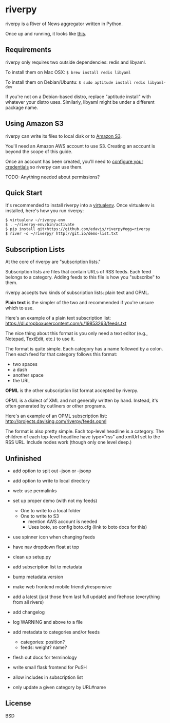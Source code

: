 * riverpy

riverpy is a River of News aggregator written in Python.

Once up and running, it looks like [[http://riverpy-demo.s3.amazonaws.com/index.html][this]].

** Requirements

riverpy only requires two outside dependencies: redis and libyaml.

To install them on Mac OSX: =$ brew install redis libyaml=

To install them on Debian/Ubuntu: =$ sudo aptitude install redis libyaml-dev=

If you're not on a Debian-based distro, replace "aptitude install"
with whatever your distro uses. Similarly, libyaml might be under a
different package name.

** Using Amazon S3

riverpy can write its files to local disk or to [[http://en.wikipedia.org/wiki/Amazon_S3][Amazon S3]].

You'll need an Amazon AWS account to use S3. Creating an account is
beyond the scope of this guide.

Once an account has been created, you'll need to [[http://boto.readthedocs.org/en/latest/getting_started.html#configuring-boto-credentials][configure your credentials]]
so riverpy can use them.

TODO: Anything needed about permissions?

** Quick Start

It's recommended to install riverpy into a [[http://www.virtualenv.org/en/latest/virtualenv.html][virtualenv]]. Once virtualenv
is installed, here's how you run riverpy:

#+BEGIN_SRC
$ virtualenv ~/riverpy-env
$ . ~/riverpy-env/bin/activate
$ pip install git+https://github.com/edavis/riverpy#egg=riverpy
$ river -o ~/riverpy/ http://git.io/demo-list.txt
#+END_SRC

** Subscription Lists

At the core of riverpy are "subscription lists."

Subscription lists are files that contain URLs of RSS feeds. Each feed
belongs to a category. Adding feeds to this file is how you
"subscribe" to them.

riverpy accepts two kinds of subscription lists: plain text and OPML.

*Plain text* is the simpler of the two and recommended if you're
unsure which to use.

Here's an example of a plain text subscription list:
https://dl.dropboxusercontent.com/u/19853263/feeds.txt

The nice thing about this format is you only need a text editor (e.g.,
Notepad, TextEdit, etc.) to use it.

The format is quite simple. Each category has a name followed by a
colon. Then each feed for that category follows this format:

- two spaces
- a dash
- another space
- the URL

*OPML* is the other subscription list format accepted by riverpy.

OPML is a dialect of XML and not generally written by hand. Instead,
it's often generated by outliners or other programs.

Here's an example of an OPML subscription list:
http://projects.davising.com/riverpy/feeds.opml

The format is also pretty simple. Each top-level headline is a
category. The children of each top-level headline have type="rss" and
xmlUrl set to the RSS URL. Include nodes work (though only one level
deep.)

** Unfinished

- add option to spit out --json or --jsonp
- add option to write to local directory
- web: use permalinks

- set up proper demo (with not my feeds)
  - One to write to a local folder
  - One to write to S3
    - mention AWS account is needed
    - Uses boto, so config boto.cfg (link to boto docs for this)
- use spinner icon when changing feeds
- have nav dropdown float at top
- clean up setup.py
- add subscription list to metadata
- bump metadata.version
- make web frontend mobile friendly/responsive
- add a latest (just those from last full update) and firehose
  (everything from all rivers)
- add changelog
- log WARNING and above to a file
- add metadata to categories and/or feeds
  - categories: position?
  - feeds: weight? name?
- flesh out docs for terminology
- write small flask frontend for PuSH
- allow includes in subscription list
- only update a given category by URL#name

** License

BSD
